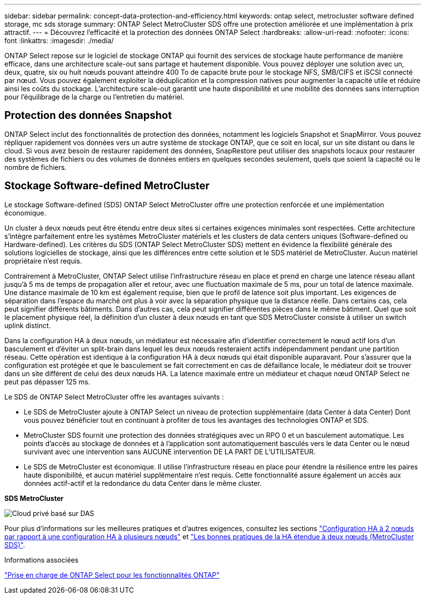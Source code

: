 ---
sidebar: sidebar 
permalink: concept-data-protection-and-efficiency.html 
keywords: ontap select, metrocluster software defined storage, mc sds storage 
summary: ONTAP Select MetroCluster SDS offre une protection améliorée et une implémentation à prix attractif. 
---
= Découvrez l'efficacité et la protection des données ONTAP Select
:hardbreaks:
:allow-uri-read: 
:nofooter: 
:icons: font
:linkattrs: 
:imagesdir: ./media/


[role="lead"]
ONTAP Select repose sur le logiciel de stockage ONTAP qui fournit des services de stockage haute performance de manière efficace, dans une architecture scale-out sans partage et hautement disponible. Vous pouvez déployer une solution avec un, deux, quatre, six ou huit nœuds pouvant atteindre 400 To de capacité brute pour le stockage NFS, SMB/CIFS et iSCSI connecté par nœud. Vous pouvez également exploiter la déduplication et la compression natives pour augmenter la capacité utile et réduire ainsi les coûts du stockage. L'architecture scale-out garantit une haute disponibilité et une mobilité des données sans interruption pour l'équilibrage de la charge ou l'entretien du matériel.



== Protection des données Snapshot

ONTAP Select inclut des fonctionnalités de protection des données, notamment les logiciels Snapshot et SnapMirror. Vous pouvez répliquer rapidement vos données vers un autre système de stockage ONTAP, que ce soit en local, sur un site distant ou dans le cloud. Si vous avez besoin de restaurer rapidement des données, SnapRestore peut utiliser des snapshots locaux pour restaurer des systèmes de fichiers ou des volumes de données entiers en quelques secondes seulement, quels que soient la capacité ou le nombre de fichiers.



== Stockage Software-defined MetroCluster

Le stockage Software-defined (SDS) ONTAP Select MetroCluster offre une protection renforcée et une implémentation économique.

Un cluster à deux nœuds peut être étendu entre deux sites si certaines exigences minimales sont respectées. Cette architecture s'intègre parfaitement entre les systèmes MetroCluster matériels et les clusters de data centers uniques (Software-defined ou Hardware-defined). Les critères du SDS (ONTAP Select MetroCluster SDS) mettent en évidence la flexibilité générale des solutions logicielles de stockage, ainsi que les différences entre cette solution et le SDS matériel de MetroCluster. Aucun matériel propriétaire n'est requis.

Contrairement à MetroCluster, ONTAP Select utilise l'infrastructure réseau en place et prend en charge une latence réseau allant jusqu'à 5 ms de temps de propagation aller et retour, avec une fluctuation maximale de 5 ms, pour un total de latence maximale. Une distance maximale de 10 km est également requise, bien que le profil de latence soit plus important. Les exigences de séparation dans l'espace du marché ont plus à voir avec la séparation physique que la distance réelle. Dans certains cas, cela peut signifier différents bâtiments. Dans d'autres cas, cela peut signifier différentes pièces dans le même bâtiment. Quel que soit le placement physique réel, la définition d'un cluster à deux nœuds en tant que SDS MetroCluster consiste à utiliser un switch uplink distinct.

Dans la configuration HA à deux nœuds, un médiateur est nécessaire afin d'identifier correctement le nœud actif lors d'un basculement et d'éviter un split-brain dans lequel les deux nœuds resteraient actifs indépendamment pendant une partition réseau. Cette opération est identique à la configuration HA à deux nœuds qui était disponible auparavant. Pour s'assurer que la configuration est protégée et que le basculement se fait correctement en cas de défaillance locale, le médiateur doit se trouver dans un site différent de celui des deux nœuds HA. La latence maximale entre un médiateur et chaque nœud ONTAP Select ne peut pas dépasser 125 ms.

Le SDS de ONTAP Select MetroCluster offre les avantages suivants :

* Le SDS de MetroCluster ajoute à ONTAP Select un niveau de protection supplémentaire (data Center à data Center) Dont vous pouvez bénéficier tout en continuant à profiter de tous les avantages des technologies ONTAP et SDS.
* MetroCluster SDS fournit une protection des données stratégiques avec un RPO 0 et un basculement automatique. Les points d'accès au stockage de données et à l'application sont automatiquement basculés vers le data Center ou le nœud survivant avec une intervention sans AUCUNE intervention DE LA PART DE L'UTILISATEUR.
* Le SDS de MetroCluster est économique. Il utilise l'infrastructure réseau en place pour étendre la résilience entre les paires haute disponibilité, et aucun matériel supplémentaire n'est requis. Cette fonctionnalité assure également un accès aux données actif-actif et la redondance du data Center dans le même cluster.


*SDS MetroCluster*

image:MCSDS_01.jpg["Cloud privé basé sur DAS"]

Pour plus d'informations sur les meilleures pratiques et d'autres exigences, consultez les sections link:concept_ha_config.html#two-node-ha-versus-multi-node-ha["Configuration HA à 2 nœuds par rapport à une configuration HA à plusieurs nœuds"] et link:reference_plan_best_practices.html#two-node-stretched-ha-metrocluster-sds-best-practices["Les bonnes pratiques de la HA étendue à deux nœuds (MetroCluster SDS)"].

.Informations associées
link:reference_lic_ontap_features.html["Prise en charge de ONTAP Select pour les fonctionnalités ONTAP"]
